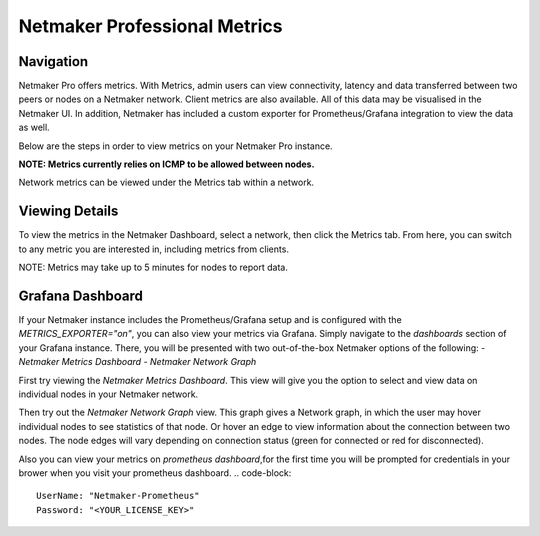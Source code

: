=================================
Netmaker Professional Metrics
=================================

Navigation
===============

Netmaker Pro offers metrics. With Metrics, admin users can view connectivity,
latency and data transferred between two peers or nodes on a Netmaker network. Client metrics are also available.  
All of this data may be visualised in the Netmaker UI. In addition, Netmaker 
has included a custom exporter for Prometheus/Grafana integration to view 
the data as well.

Below are the steps in order to view metrics on your Netmaker Pro instance.

**NOTE: Metrics currently relies on ICMP to be allowed between nodes.**

Network metrics can be viewed under the Metrics tab within a network. 


Viewing Details
===============

To view the metrics in the Netmaker Dashboard, select a network, then click the Metrics tab.
From here, you can switch to any metric you are interested in, including metrics from clients.

NOTE: Metrics may take up to 5 minutes for nodes to report data. 


.. image:: images/metrics/network-metrics.png
   :width: 80%
   :alt: Network Metrics
   :align: center


Grafana Dashboard
=================================

If your Netmaker instance includes the Prometheus/Grafana setup and is configured with the `METRICS_EXPORTER="on"`, you 
can also view your metrics via Grafana. Simply navigate to the `dashboards` section of your Grafana instance. There,
you will be presented with two out-of-the-box Netmaker options of the following:
- `Netmaker Metrics Dashboard`
- `Netmaker Network Graph`

.. image:: images/metrics/metrics-grafana1.png
    :width: 80%
    :alt: Netmaker Grafana Dashboards
    :align: center

First try viewing the `Netmaker Metrics Dashboard`.
This view will give you the option to select and view data on individual nodes in your Netmaker network.

.. image:: images/metrics/metrics-grafana3.png
    :width: 80%
    :alt: Netmaker Grafana View 1
    :align: center

Then try out the `Netmaker Network Graph` view.
This graph gives a Network graph, in which the user may hover individual nodes to see statistics of that node.
Or hover an edge to view information about the connection between two nodes. The node edges will vary depending on connection status (green for connected or red for disconnected).

.. image:: images/metrics/metrics-grafana2.png
    :width: 80%
    :alt: Netmaker Grafana View 2
    :align: center

Also you can view your metrics on `prometheus dashboard`,for the first time you will be prompted for credentials in your brower when you visit your prometheus dashboard.
.. code-block::

    UserName: "Netmaker-Prometheus"
    Password: "<YOUR_LICENSE_KEY>" 